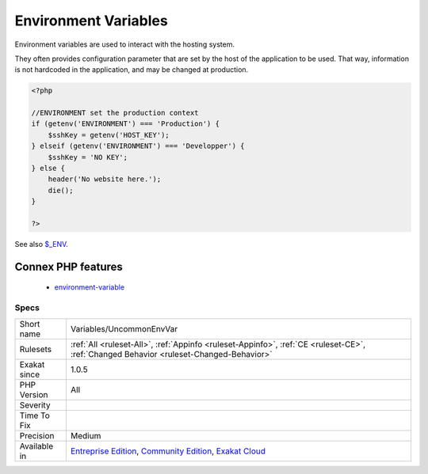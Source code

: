 .. _variables-uncommonenvvar:


.. _environment-variables:

Environment Variables
+++++++++++++++++++++

.. meta::
	:description:
		Environment Variables: Environment variables are used to interact with the hosting system.
	:twitter:card: summary_large_image
	:twitter:site: @exakat
	:twitter:title: Environment Variables
	:twitter:description: Environment Variables: Environment variables are used to interact with the hosting system
	:twitter:creator: @exakat
	:twitter:image:src: https://www.exakat.io/wp-content/uploads/2020/06/logo-exakat.png
	:og:image: https://www.exakat.io/wp-content/uploads/2020/06/logo-exakat.png
	:og:title: Environment Variables
	:og:type: article
	:og:description: Environment variables are used to interact with the hosting system
	:og:url: https://exakat.readthedocs.io/en/latest/Reference/Rules/Environment Variables.html
	:og:locale: en

.. raw:: html


	<script type="application/ld+json">{"@context":"https:\/\/schema.org","@graph":[{"@type":"WebPage","@id":"https:\/\/php-tips.readthedocs.io\/en\/latest\/Reference\/Rules\/Variables\/UncommonEnvVar.html","url":"https:\/\/php-tips.readthedocs.io\/en\/latest\/Reference\/Rules\/Variables\/UncommonEnvVar.html","name":"Environment Variables","isPartOf":{"@id":"https:\/\/www.exakat.io\/"},"datePublished":"Fri, 10 Jan 2025 09:46:18 +0000","dateModified":"Fri, 10 Jan 2025 09:46:18 +0000","description":"Environment variables are used to interact with the hosting system","inLanguage":"en-US","potentialAction":[{"@type":"ReadAction","target":["https:\/\/exakat.readthedocs.io\/en\/latest\/Environment Variables.html"]}]},{"@type":"WebSite","@id":"https:\/\/www.exakat.io\/","url":"https:\/\/www.exakat.io\/","name":"Exakat","description":"Smart PHP static analysis","inLanguage":"en-US"}]}</script>

Environment variables are used to interact with the hosting system. 

They often provides configuration parameter that are set by the host of the application to be used. 
That way, information is not hardcoded in the application, and may be changed at production.

.. code-block:: php
   
   <?php
   
   //ENVIRONMENT set the production context
   if (getenv('ENVIRONMENT') === 'Production') {
       $sshKey = getenv('HOST_KEY');
   } elseif (getenv('ENVIRONMENT') === 'Developper') {
       $sshKey = 'NO KEY';
   } else {
       header('No website here.');
       die();
   }
   
   ?>

See also `$_ENV <https://www.php.net/reserved.variables.environment.php>`_.

Connex PHP features
-------------------

  + `environment-variable <https://php-dictionary.readthedocs.io/en/latest/dictionary/environment-variable.ini.html>`_


Specs
_____

+--------------+-----------------------------------------------------------------------------------------------------------------------------------------------------------------------------------------+
| Short name   | Variables/UncommonEnvVar                                                                                                                                                                |
+--------------+-----------------------------------------------------------------------------------------------------------------------------------------------------------------------------------------+
| Rulesets     | :ref:`All <ruleset-All>`, :ref:`Appinfo <ruleset-Appinfo>`, :ref:`CE <ruleset-CE>`, :ref:`Changed Behavior <ruleset-Changed-Behavior>`                                                  |
+--------------+-----------------------------------------------------------------------------------------------------------------------------------------------------------------------------------------+
| Exakat since | 1.0.5                                                                                                                                                                                   |
+--------------+-----------------------------------------------------------------------------------------------------------------------------------------------------------------------------------------+
| PHP Version  | All                                                                                                                                                                                     |
+--------------+-----------------------------------------------------------------------------------------------------------------------------------------------------------------------------------------+
| Severity     |                                                                                                                                                                                         |
+--------------+-----------------------------------------------------------------------------------------------------------------------------------------------------------------------------------------+
| Time To Fix  |                                                                                                                                                                                         |
+--------------+-----------------------------------------------------------------------------------------------------------------------------------------------------------------------------------------+
| Precision    | Medium                                                                                                                                                                                  |
+--------------+-----------------------------------------------------------------------------------------------------------------------------------------------------------------------------------------+
| Available in | `Entreprise Edition <https://www.exakat.io/entreprise-edition>`_, `Community Edition <https://www.exakat.io/community-edition>`_, `Exakat Cloud <https://www.exakat.io/exakat-cloud/>`_ |
+--------------+-----------------------------------------------------------------------------------------------------------------------------------------------------------------------------------------+


